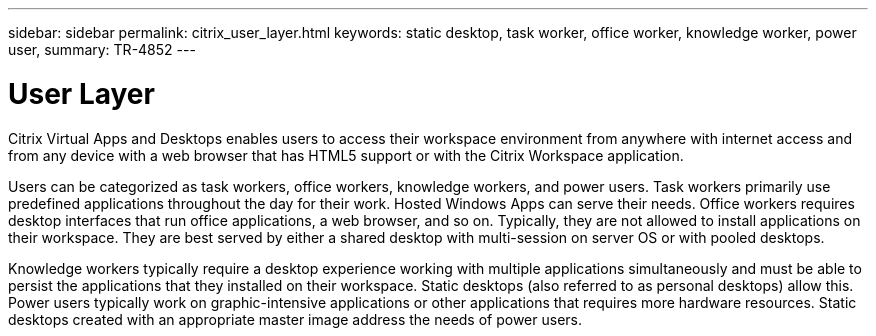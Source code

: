 ---
sidebar: sidebar
permalink: citrix_user_layer.html
keywords: static desktop, task worker, office worker, knowledge worker, power user,
summary: TR-4852
---

= User Layer
:hardbreaks:
:nofooter:
:icons: font
:linkattrs:
:imagesdir: ./media/

//
// This file was created with NDAC Version 0.9 (July 10, 2020)
//
// 2020-07-31 10:32:38.946748
//

[.lead]

Citrix Virtual Apps and Desktops enables users to access their workspace environment from anywhere with internet access and from any device with a web browser that has HTML5 support or with the Citrix Workspace application.

Users can be categorized as task workers, office workers, knowledge workers, and power users. Task workers primarily use predefined applications throughout the day for their work. Hosted Windows Apps can serve their needs. Office workers requires desktop interfaces that run office applications, a web browser, and so on. Typically, they are not allowed to install applications on their workspace. They are best served by either a shared desktop with multi-session on server OS or with pooled desktops.

Knowledge workers typically require a desktop experience working with multiple applications simultaneously and must be able to persist the applications that they installed on their workspace. Static desktops (also referred to as personal desktops) allow this. Power users typically work on graphic-intensive applications or other applications that requires more hardware resources. Static desktops created with an appropriate master image address the needs of power users.
